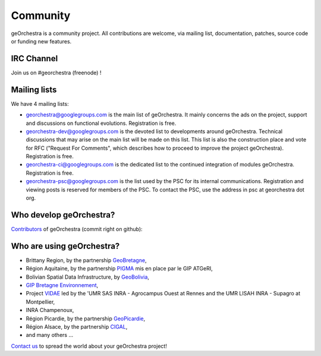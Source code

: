 .. _`georchestra.en.community.index`:

===========
Community
===========

geOrchestra is a community project. All contributions are welcome, via mailing list, documentation, patches, source code or funding new features.

IRC Channel
============

Join us on  #georchestra (freenode) !

Mailing lists 
==============

We have 4 mailing lists:

* `georchestra@googlegroups.com <https://groups.google.com/group/georchestra?hl=fr>`_ is the main list of
  geOrchestra. It mainly concerns the ads on the project, support and discussions on functional evolutions. 
  Registration is free.

* `georchestra-dev@googlegroups.com <https://groups.google.com/group/georchestra-dev?hl=fr>`_ is the devoted
  list to developments around geOrchestra. Technical discussions that may arise on the main list will be made
  on this list. This list is also the construction place and vote for RFC ("Request For Comments", 
  which describes how to proceed to improve the project geOrchestra). Registration is free.
  
* `georchestra-ci@googlegroups.com <https://groups.google.com/group/georchestra-ci?hl=fr>`_ is the dedicated
  list to the continued integration of modules geOrchestra. Registration is free.
  
* `georchestra-psc@googlegroups.com <https://groups.google.com/group/georchestra-psc?hl=fr>`_ is the list
  used by the PSC for its internal communications. Registration and viewing posts is reserved for members 
  of the PSC. To contact the PSC, use the address in psc at georchestra dot org.

Who develop geOrchestra?
==========================

`Contributors <https://github.com/georchestra?tab=members>`_ of geOrchestra (commit right on github):


Who are using geOrchestra?
============================

* Brittany Region, by the partnership `GeoBretagne <http://www.geobretagne.fr>`_,
* Région Aquitaine, by the partnership `PIGMA <http://www.pigma.org>`_ mis en place par le GIP ATGeRI,
* Bolivian Spatial Data Infrastructure, by `GeoBolivia <http://www.geo.gob.bo/>`_,
* `GIP Bretagne Environnement <http://cartographie.bretagne-environnement.org/>`_,
* Project `VIDAE <http://geowww.agrocampus-ouest.fr/web/?page_id=103>`_ led by the 'UMR SAS INRA - Agrocampus Ouest at Rennes and the UMR LISAH INRA - Supagro at Montpellier,
* INRA Champenoux,
* Région Picardie, by the partnership `GeoPicardie <http://www.picardie.fr/GeoPicardie>`_,
* Région Alsace, by the partnership `CIGAL <http://www.cigalsace.org/>`_,
* and many others ...

`Contact us <https://groups.google.com/group/georchestra?hl=fr>`_ to spread the world about your geOrchestra project!
